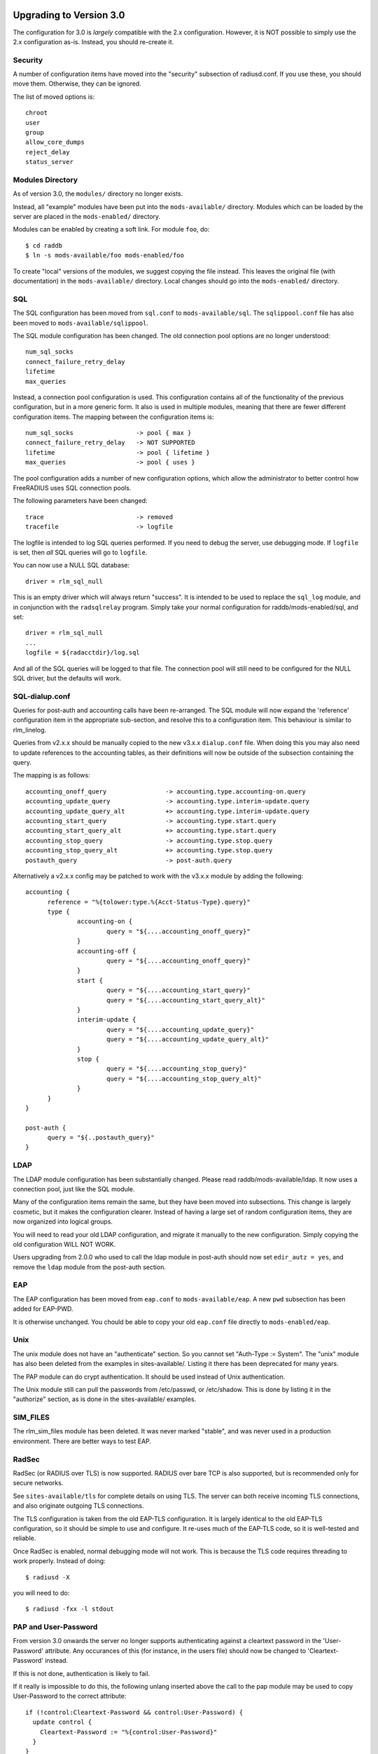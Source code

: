 Upgrading to Version 3.0
========================

The configuration for 3.0 is *largely* compatible with the 2.x
configuration.  However, it is NOT possible to simply use the 2.x
configuration as-is.  Instead, you should re-create it.

Security
--------

A number of configuration items have moved into the "security"
subsection of radiusd.conf.  If you use these, you should move them.
Otherwise, they can be ignored.

The list of moved options is::

  chroot
  user
  group
  allow_core_dumps
  reject_delay
  status_server


Modules Directory
-----------------

As of version 3.0, the ``modules/`` directory no longer exists.

Instead, all "example" modules have been put into the
``mods-available/`` directory.  Modules which can be loaded by the server
are placed in the ``mods-enabled/`` directory.

Modules can be enabled by creating a soft link.  For module ``foo``, do::

  $ cd raddb
  $ ln -s mods-available/foo mods-enabled/foo

To create "local" versions of the modules, we suggest copying the file
instead.  This leaves the original file (with documentation) in the
``mods-available/`` directory.  Local changes should go into the
``mods-enabled/`` directory.


SQL
---

The SQL configuration has been moved from ``sql.conf`` to
``mods-available/sql``.  The ``sqlippool.conf`` file has also been
moved to ``mods-available/sqlippool``.

The SQL module configuration has been changed.  The old connection
pool options are no longer understood::

  num_sql_socks
  connect_failure_retry_delay
  lifetime
  max_queries

Instead, a connection pool configuration is used.  This configuration
contains all of the functionality of the previous configuration, but
in a more generic form.  It also is used in multiple modules, meaning
that there are fewer different configuration items.  The mapping
between the configuration items is::

  num_sql_socks			-> pool { max }
  connect_failure_retry_delay	-> NOT SUPPORTED
  lifetime			-> pool { lifetime }
  max_queries			-> pool { uses }

The pool configuration adds a number of new configuration options,
which allow the administrator to better control how FreeRADIUS uses
SQL connection pools.

The following parameters have been changed::

  trace				-> removed
  tracefile			-> logfile

The logfile is intended to log SQL queries performed.  If you need to
debug the server, use debugging mode.  If ``logfile`` is set, then
*all* SQL queries will go to ``logfile``.

You can now use a NULL SQL database::

  driver = rlm_sql_null

This is an empty driver which will always return "success".  It is
intended to be used to replace the ``sql_log`` module, and in
conjunction with the ``radsqlrelay`` program.  Simply take your normal
configuration for raddb/mods-enabled/sql, and set::

  driver = rlm_sql_null
  ...
  logfile = ${radacctdir}/log.sql

And all of the SQL queries will be logged to that file.  The
connection pool	will still need to be configured for the NULL SQL
driver, but the defaults will work.

SQL-dialup.conf
---------------

Queries for post-auth and accounting calls have been re-arranged.
The SQL module will now expand the 'reference' configuration item
in the appropriate sub-section, and resolve this to a configuration
item. This behaviour is similar to rlm_linelog.

Queries from v2.x.x should be manually copied to the new v3.x.x
``dialup.conf`` file. When doing this you may also need to update
references to the accounting tables, as their definitions will 
now be outside of the subsection containing the query.

The mapping is as follows::

  accounting_onoff_query		-> accounting.type.accounting-on.query
  accounting_update_query		-> accounting.type.interim-update.query
  accounting_update_query_alt		+> accounting.type.interim-update.query
  accounting_start_query		-> accounting.type.start.query
  accounting_start_query_alt		+> accounting.type.start.query
  accounting_stop_query			-> accounting.type.stop.query
  accounting_stop_query_alt		+> accounting.type.stop.query
  postauth_query			-> post-auth.query



Alternatively a v2.x.x config may be patched to work with the
v3.x.x module by adding the following::

  accounting {
  	reference = "%{tolower:type.%{Acct-Status-Type}.query}"
  	type {
  		accounting-on {
  			query = "${....accounting_onoff_query}"
  		}
  		accounting-off {
  			query = "${....accounting_onoff_query}"
  		}	
   		start {
  			query = "${....accounting_start_query}"
  			query = "${....accounting_start_query_alt}"
  		}
  		interim-update {
  			query = "${....accounting_update_query}"
  			query = "${....accounting_update_query_alt}"
  		}
  		stop {
  			query = "${....accounting_stop_query}"
  			query = "${....accounting_stop_query_alt}"
  		}
  	}
  }

  post-auth {
  	query = "${..postauth_query}"
  }

LDAP
----

The LDAP module configuration has been substantially changed.  Please
read raddb/mods-available/ldap.  It now uses a connection pool, just
like the SQL module.

Many of the configuration items remain the same, but they have been
moved into subsections.  This change is largely cosmetic, but it makes
the configuration clearer.  Instead of having a large set of random
configuration items, they are now organized into logical groups.

You will need to read your old LDAP configuration, and migrate it
manually to the new configuration.  Simply copying the old
configuration WILL NOT WORK.

Users upgrading from 2.0.0 who used to call the ldap module in
post-auth should now set ``edir_autz = yes``, and remove the ``ldap``
module from the post-auth section.


EAP
---

The EAP configuration has been moved from ``eap.conf`` to
``mods-available/eap``.  A new ``pwd`` subsection has been added for
EAP-PWD.

It is otherwise unchanged.  You chould be able to copy your old
``eap.conf`` file directly to ``mods-enabled/eap``.


Unix
----

The unix module does not have an "authenticate" section.  So you
cannot set "Auth-Type := System".  The "unix" module has also been
deleted from the examples in sites-available/.  Listing it there has
been deprecated for many years.

The PAP module can do crypt authentication.  It should be used instead
of Unix authentication.

The Unix module still can pull the passwords from /etc/passwd, or
/etc/shadow.  This is done by listing it in the "authorize" section,
as is done in the sites-available/ examples.

SIM_FILES
---------

The rlm_sim_files module has been deleted.  It was never marked "stable",
and was never used in a production environment.  There are better ways
to test EAP.


RadSec
------

RadSec (or RADIUS over TLS) is now supported.  RADIUS over bare TCP
is also supported, but is recommended only for secure networks.

See ``sites-available/tls`` for complete details on using TLS.  The server
can both receive incoming TLS connections, and also originate outgoing
TLS connections.

The TLS configuration is taken from the old EAP-TLS configuration.  It
is largely identical to the old EAP-TLS configuration, so it should be
simple to use and configure.  It re-uses much of the EAP-TLS code,
so it is well-tested and reliable.

Once RadSec is enabled, normal debugging mode will not work.  This is
because the TLS code requires threading to work properly.  Instead of doing::

  $ radiusd -X

you will need to do::

  $ radiusd -fxx -l stdout


PAP and User-Password
---------------------

From version 3.0 onwards the server no longer supports authenticating
against a cleartext password in the 'User-Password' attribute. Any
occurances of this (for instance, in the users file) should now be changed
to 'Cleartext-Password' instead.

If this is not done, authentication is likely to fail.

If it really is impossible to do this, the following unlang inserted above
the call to the pap module may be used to copy User-Password to the correct
attribute::

  if (!control:Cleartext-Password && control:User-Password) {
    update control {
      Cleartext-Password := "%{control:User-Password}"
    }
  }

However, this should only be seen as a temporary, not permanent, fix.

Deleted Modules
---------------

The following modules have been deleted, and are no longer supported
in Version 3.  If you are using one of these modules, your
configuration can probably be changed to not need it.  Otherwise email
the freeradius-devel list, and ask.

rlm_acct_unique
===============

This module has been replaced by the "acct_unique" policy.  See
raddb/policy.d/accounting.

The method for calculating the value of acct_unique has changed.
However, as this method was configurable, this change should not
matter.  The only issue is in having a v2 and v3 server writing to the
same database at the same time.  They will calculate different values
for Acct-Unique-Id.

rlm_acctlog
===========

You should use rlm_linelog instead.  That module has a superset of the
acctlog functionality.

rlm_dbm
=======

No one seems to use it.  There is no sample configuration for it.
There is no speed advantage to using it over the "files" module.
Modern systems are fast enough that 10K entries can be read from the
"users" file in about 10ms.  If you need more users than that, use a
real database such as SQL.

rlm_fastusers
=============

No one seems to use it.  It has been deprecated since Version 2.0.0.
The "files" module was rewritten so that the "fastusers" module was no
longer necessary.

rlm_policy
==========

No one seems to use it.  Almost all of its functionality is available
via "unlang".

rlm_sql_log
===========

This has been replaced with the "null" sql driver.  See
raddb/mods-available/sql for an example configuration.

The main SQL module has more functionality than rlm_sql_log, and
results in less code in the server.

